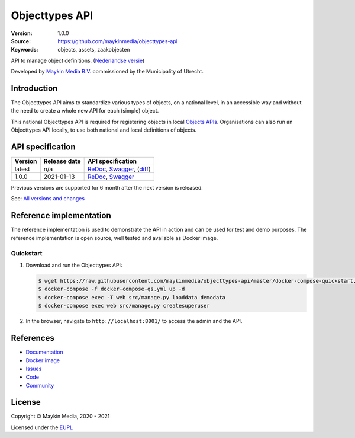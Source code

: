===============
Objecttypes API
===============

:Version: 1.0.0
:Source: https://github.com/maykinmedia/objecttypes-api
:Keywords: objects, assets, zaakobjecten

|docs|

API to manage object definitions. (`Nederlandse versie`_)

Developed by `Maykin Media B.V.`_ commissioned by the Municipality of Utrecht.


Introduction
============

The Objecttypes API aims to standardize various types of objects, on a national
level, in an accessible way and without the need to create a whole new API for
each (simple) object.

This national Objecttypes API is required for registering objects in local
`Objects APIs`_. Organisations can also run an Objecttypes API locally, to use
both national and local definitions of objects.


API specification
=================

|lint-oas| |generate-sdks| |generate-postman-collection|

==============  ==============  =============================
Version         Release date    API specification
==============  ==============  =============================
latest          n/a             `ReDoc <https://redocly.github.io/redoc/?url=https://raw.githubusercontent.com/maykinmedia/objecttypes-api/master/src/openapi.yaml>`_,
                                `Swagger <https://petstore.swagger.io/?url=https://raw.githubusercontent.com/maykinmedia/objecttypes-api/master/src/openapi.yaml>`_,
                                (`diff <https://github.com/maykinmedia/objecttypes-api/compare/1.0.0..master#diff-b9c28fec6c3f3fa5cff870d24601d6ab7027520f3b084cc767aefd258cb8c40a>`_)
1.0.0           2021-01-13      `ReDoc <https://redocly.github.io/redoc/?url=https://raw.githubusercontent.com/maykinmedia/objecttypes-api/1.0.0/src/openapi.yaml>`_,
                                `Swagger <https://petstore.swagger.io/?url=https://raw.githubusercontent.com/maykinmedia/objecttypes-api/1.0.0/src/openapi.yaml>`_
==============  ==============  =============================

Previous versions are supported for 6 month after the next version is released.

See: `All versions and changes <https://github.com/maykinmedia/objecttypes-api/blob/master/CHANGELOG.rst>`_


Reference implementation
========================

|build-status| |coverage| |black| |docker| |python-versions|

The reference implementation is used to demonstrate the API in action and can
be used for test and demo purposes. The reference implementation is open source,
well tested and available as Docker image.

Quickstart
----------

1. Download and run the Objecttypes API:

   .. code:: bash

      $ wget https://raw.githubusercontent.com/maykinmedia/objecttypes-api/master/docker-compose-quickstart.yml -O docker-compose-qs.yml
      $ docker-compose -f docker-compose-qs.yml up -d
      $ docker-compose exec -T web src/manage.py loaddata demodata
      $ docker-compose exec web src/manage.py createsuperuser

2. In the browser, navigate to ``http://localhost:8001/`` to access the admin
   and the API.


References
==========

* `Documentation <https://objects-and-objecttypes-api.readthedocs.io/>`_
* `Docker image <https://hub.docker.com/r/maykinmedia/objecttypes-api>`_
* `Issues <https://github.com/maykinmedia/objecttypes-api/issues>`_
* `Code <https://github.com/maykinmedia/objecttypes-api>`_
* `Community <https://commonground.nl/groups/view/54477963/objecten-en-objecttypen-api>`_


License
=======

Copyright © Maykin Media, 2020 - 2021

Licensed under the EUPL_


.. _`Nederlandse versie`: README.NL.rst

.. _`Maykin Media B.V.`: https://www.maykinmedia.nl

.. _`Objects APIs`: https://github.com/maykinmedia/objects-api

.. _`EUPL`: LICENSE.md

.. |build-status| image:: https://github.com/maykinmedia/objecttypes-api/workflows/ci/badge.svg?branch=master
    :alt: Build status
    :target: https://github.com/maykinmedia/objecttypes-api/actions?query=workflow%3Aci

.. |docs| image:: https://readthedocs.org/projects/objects-and-objecttypes-api/badge/?version=latest
    :target: https://objects-and-objecttypes-api.readthedocs.io/
    :alt: Documentation Status

.. |coverage| image:: https://codecov.io/github/maykinmedia/objecttypes-api/branch/master/graphs/badge.svg?branch=master
    :alt: Coverage
    :target: https://codecov.io/gh/maykinmedia/objecttypes-api

.. |black| image:: https://img.shields.io/badge/code%20style-black-000000.svg
    :alt: Code style
    :target: https://github.com/psf/black

.. |docker| image:: https://images.microbadger.com/badges/image/maykinmedia/objecttypes-api.svg
    :alt: Docker image
    :target: https://hub.docker.com/r/maykinmedia/objecttypes-api

.. |python-versions| image:: https://img.shields.io/badge/python-3.7%2B-blue.svg
    :alt: Supported Python version

.. |lint-oas| image:: https://github.com/maykinmedia/objecttypes-api/workflows/lint-oas/badge.svg
    :alt: Lint OAS
    :target: https://github.com/maykinmedia/objecttypes-api/actions?query=workflow%3Alint-oas

.. |generate-sdks| image:: https://github.com/maykinmedia/objecttypes-api/workflows/generate-sdks/badge.svg
    :alt: Generate SDKs
    :target: https://github.com/maykinmedia/objecttypes-api/actions?query=workflow%3Agenerate-sdks

.. |generate-postman-collection| image:: https://github.com/maykinmedia/objecttypes-api/workflows/generate-postman-collection/badge.svg
    :alt: Generate Postman collection
    :target: https://github.com/maykinmedia/objecttypes-api/actions?query=workflow%3Agenerate-postman-collection
